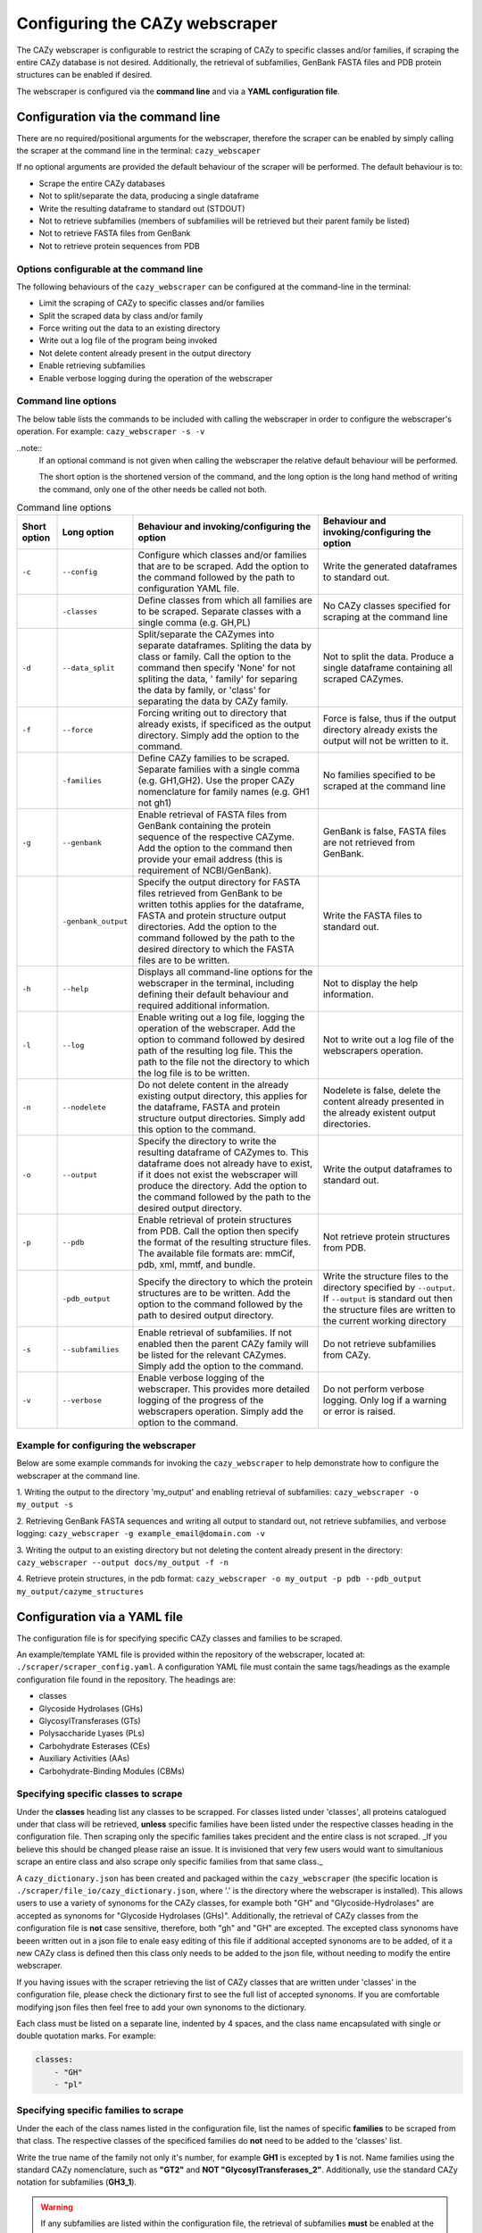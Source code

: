 ===========================================
Configuring the CAZy webscraper
===========================================

The CAZy webscraper is configurable to restrict the scraping of CAZy to specific classes and/or 
families, if scraping the entire CAZy database is not desired. Additionally, the retrieval of 
subfamilies, GenBank FASTA files and PDB protein structures can be enabled if desired.

The webscraper is configured via the **command line** and via a **YAML configuration file**.


Configuration via the command line
-----------------------------------

There are no required/positional arguments for the webscraper, therefore the scraper can be enabled 
by simply calling the scraper at the command line in the terminal: ``cazy_webscaper``

If no optional arguments are provided the default behaviour of the scraper will be performed. 
The default behaviour is to:

* Scrape the entire CAZy databases
* Not to split/separate the data, producing a single dataframe
* Write the resulting dataframe to standard out (STDOUT)
* Not to retrieve subfamilies (members of subfamilies will be retrieved but their parent family be listed)
* Not to retrieve FASTA files from GenBank
* Not to retrieve protein sequences from PDB


Options configurable at the command line
^^^^^^^^^^^^^^^^^^^^^^^^^^^^^^^^^^^^^^^^

The following behaviours of the ``cazy_webscraper`` can be configured at the command-line in the terminal:  

* Limit the scraping of CAZy to specific classes and/or families
* Split the scraped data by class and/or family
* Force writing out the data to an existing directory
* Write out a log file of the program being invoked
* Not delete content already present in the output directory
* Enable retrieving subfamilies
* Enable verbose logging during the operation of the webscraper


Command line options
^^^^^^^^^^^^^^^^^^^^

The below table lists the commands to be included with calling the webscraper in order to configure 
the webscraper's operation. For example:
``cazy_webscraper -s -v``

..note::
    If an optional command is not given when calling the webscraper the relative default behaviour 
    will be performed.

    The short option is the shortened version of the command, and the long option is the long hand 
    method of writing the command, only one of the other needs be called not both.


.. list-table:: Command line options
   :header-rows: 1

   * - Short option
     - Long option
     - Behaviour and invoking/configuring the option
     - Behaviour and invoking/configuring the option
   * - ``-c``
     - ``--config``
     - Configure which classes and/or families that are to be scraped. Add the option to the command followed by the path to configuration YAML file.
     - Write the generated dataframes to standard out.
   * -
     - ``-classes``
     - Define classes from which all families are to be scraped. Separate classes with a single comma (e.g. GH,PL)
     - No CAZy classes specified for scraping at the command line
   * - ``-d``
     - ``--data_split``
     - Split/separate the CAZymes into separate dataframes. Spliting the data by class or family. Call the option to the command then specify 'None' for not spliting the data, ' family' for separing the data by family, or 'class' for separating the data by CAZy family.
     - Not to split the data. Produce a single dataframe containing all scraped CAZymes.
   * - ``-f``
     - ``--force``
     - Forcing writing out to directory that already exists, if specificed as the output directory. Simply add the option to the command.
     - Force is false, thus if the output directory already exists the output will not be written to it.
   * -
     - ``-families``
     - Define CAZy families to be scraped. Separate families with a single comma (e.g. GH1,GH2). Use the proper CAZy nomenclature for family names (e.g. GH1 not gh1)
     - No families specified to be scraped at the command line
   * - ``-g``
     - ``--genbank``
     - Enable retrieval of FASTA files from GenBank containing the protein sequence of the respective CAZyme. Add the option to the command then provide your email address (this is requirement of NCBI/GenBank).
     - GenBank is false, FASTA files are not retrieved from GenBank.
   * - 
     - ``-genbank_output``
     - Specify the output directory for FASTA files retrieved from GenBank to be written tothis applies for the dataframe, FASTA and protein structure output directories. Add the option to the command followed by the path to the desired directory to which the FASTA files are to be written.
     - Write the FASTA files to standard out.
   * - ``-h``
     - ``--help``
     - Displays all command-line options for the webscraper in the terminal, including defining their default behaviour and required additional information.
     - Not to display the help information.
   * - ``-l``
     - ``--log``
     - Enable writing out a log file, logging the operation of the webscraper. Add the option to command followed by desired path of the resulting log file. This the path to the file not the directory to which the log file is to be written.
     - Not to write out a log file of the webscrapers operation.
   * - ``-n``
     - ``--nodelete``
     - Do not delete content in the already existing output directory, this applies for the dataframe, FASTA and protein structure output directories. Simply add this option to the command.
     - Nodelete is false, delete the content already presented in the already existent output directories.
   * - ``-o``
     - ``--output`` 
     - Specify the directory to write the resulting dataframe of CAZymes to. This dataframe does not already have to exist, if it does not exist the webscraper will produce the directory. Add the option to the command followed by the path to the desired output directory.
     - Write the output dataframes to standard out.
   * - ``-p``
     - ``--pdb``
     - Enable retrieval of protein structures from PDB. Call the option then specify the format of the resulting structure files. The available file formats are: mmCif, pdb, xml, mmtf, and bundle.
     - Not retrieve protein structures from PDB.
   * -
     - ``-pdb_output``
     - Specify the directory to which the protein structures are to be written. Add the option to the command followed by the path to desired output directory.
     - Write the structure files to the directory specified by ``--output``. If ``--output`` is standard out then the structure files are written to the current working directory
   * - ``-s``
     - ``--subfamilies``
     - Enable retrieval of subfamilies. If not enabled then the parent CAZy family will be listed for the relevant CAZymes. Simply add the option to the command.
     - Do not retrieve subfamilies from CAZy.
   * - ``-v``
     - ``--verbose``
     - Enable verbose logging of the webscraper. This provides more detailed logging of the progress of the webscrapers operation. Simply add the option to the command.
     - Do not perform verbose logging. Only log if a warning or error is raised.


Example for configuring the webscraper
^^^^^^^^^^^^^^^^^^^^^^^^^^^^^^^^^^^^^^

Below are some example commands for invoking the ``cazy_webscraper`` to help demonstrate how to configure the webscraper at the command line.

1. Writing the output to the directory 'my_output' and enabling retrieval of subfamilies:  
``cazy_webscraper -o my_output -s``

2. Retrieving GenBank FASTA sequences and writing all output to standard out, not retrieve subfamilies, and verbose logging:  
``cazy_webscraper -g example_email@domain.com -v``

3. Writing the output to an existing directory but not deleting the content already present in the directory:  
``cazy_webscraper --output docs/my_output -f -n``

4. Retrieve protein structures, in the pdb format:  
``cazy_webscraper -o my_output -p pdb --pdb_output my_output/cazyme_structures``


Configuration via a YAML file
------------------------------

The configuration file is for specifying specific CAZy classes and families to be scraped.

An example/template YAML file is provided within the repository of the webscraper, located at: 
``./scraper/scraper_config.yaml``. A configuration YAML file must contain the same tags/headings as 
the example configuration file found in the repository. The headings are:

* classes
* Glycoside Hydrolases (GHs)
* GlycosylTransferases (GTs)
* Polysaccharide Lyases (PLs)
* Carbohydrate Esterases (CEs)
* Auxiliary Activities (AAs)
* Carbohydrate-Binding Modules (CBMs)


Specifying specific classes to scrape
^^^^^^^^^^^^^^^^^^^^^^^^^^^^^^^^^^^^^

Under the **classes** heading list any classes to be scrapped. For classes listed under 'classes', 
all proteins catalogued under that class will be retrieved, **unless** specific families have been 
listed under the respective classes heading in the configuration file. Then scraping only the 
specific families takes precident and the entire class is not scraped. _If you believe this should 
be changed please raise an issue. It is invisioned that very few users would want to simultanious 
scrape an entire class and also scrape only specific families from that same class._

A ``cazy_dictionary.json`` has been created and packaged within the ``cazy_webscraper`` 
(the specific location is ``./scraper/file_io/cazy_dictionary.json``, where '.' is the directory 
where the webscraper is installed). This allows users to use a variety of synonoms for the CAZy 
classes, for example both "GH" and "Glycoside-Hydrolases" are accepted as synonoms for 
"Glycoside Hydrolases (GHs)". Additionally, the retrieval of CAZy classes from the configuration 
file is **not** case sensitive, therefore, both "gh" and "GH" are excepted. The excepted class 
synonoms have beeen written out in a json file to enale easy editing of this file if additional 
accepted synonoms are to be added, of it a new CAZy class is defined then this class only needs 
to be added to the json file, without needing to modify the entire webscraper. 

If you having issues with the scraper retrieving the list of CAZy classes that are written under 
'classes' in the configuration file, please check the dictionary first to see the full list of 
accepted synonoms. If you are comfortable modifying json files then feel free to add your own 
synonoms to the dictionary.

Each class must be listed on a separate line, indented by 4 spaces, and the class name encapsulated 
with single or double quotation marks. For example:

.. code-block:: yaml

    classes:
        - "GH"
        - "pl"


Specifying specific families to scrape
^^^^^^^^^^^^^^^^^^^^^^^^^^^^^^^^^^^^^^

Under the each of the class names listed in the configuration file, list the names of specific 
**families** to be scraped from that class. The respective classes of the specificed families do 
**not** need to be added to the 'classes' list.

Write the true name of the family not only it's number, for example **GH1** is excepted by **1** is 
not. Name families using the standard CAZy nomenclature, such as **"GT2"** and 
**NOT "GlycosylTransferases_2"**. Additionally, use the standard CAZy notation for subfamilies 
(**GH3_1**).

.. warning::
   If any subfamilies are listed within the configuration file, the retrieval of subfamilies 
   **must** be enabled at the command line uisng ``--subfamilies``.

Each family must be listed on a separate line and the name surrounded by double or single quotation 
marks. For example:

.. code-block:: yaml

    Glycoside Hydrolases (GHs):
        - "GH1"
        - "GH2"


Configuration when scraping subfamilies
---------------------------------------

If any subfamilies are listed within the configuration file, the retrieval of subfamilies **must** 
be enabled at the command line uisng ``--subfamilies``.

If the parent family, e.g GH3, is listed in the configuration file and `--subfamilies` is enabled, 
all proteins catalogued under GH3 and its subfamilies will be retrieved. This is to save time 
having to write out all the subfamilies for a given CAZy family. The scraper will remove any 
duplicate proteins automatically.


An example configuration file
-----------------------------

A blank configuration file is packaged within `cazy_webscraper`, within the `scraper` directory, 
called `scraper_config.yaml`. This configuration file contains comments to assit filling in the 
file correctly. A new configuration file with any given name can be created and used. However, 
it **must** be a Yaml file and it **must** use the same headings/tags as used in the configuration 
file `scraper_config.yaml`.Please find more information on writing lists in Yaml files 
[here](https://docs.ansible.com/ansible/latest/reference_appendices/YAMLSyntax.html).

Below is an example of how the configuration file may look.

.. code-block:: yaml

    classes:
        - "AA"
    Glycoside Hydrolases (GHs):
        - "GH1"
        - "GH3"
    GlycosylTransferases (GTs):
    Polysaccharide Lyases (PLs):
        - "PL9"
    Carbohydrate Esterases (CEs):
    Auxiliary Activities (AAs):
    Carbohydrate-Binding Modules (CBMs):


..note::
    Indentations consist of 4 spaces.
